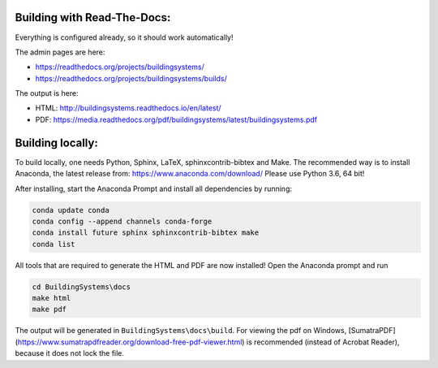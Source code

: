 ============================
Building with Read-The-Docs:
============================
Everything is configured already, so it should work automatically!

The admin pages are here:

* https://readthedocs.org/projects/buildingsystems/
* https://readthedocs.org/projects/buildingsystems/builds/

The output is here:

* HTML: http://buildingsystems.readthedocs.io/en/latest/
* PDF: https://media.readthedocs.org/pdf/buildingsystems/latest/buildingsystems.pdf


=================
Building locally:
=================
To build locally, one needs Python, Sphinx, LaTeX, sphinxcontrib-bibtex and Make.
The recommended way is to install Anaconda, the latest release from:
https://www.anaconda.com/download/
Please use Python 3.6, 64 bit!

After installing, start the Anaconda Prompt and install all dependencies by running:

.. code-block:: ruby

   conda update conda
   conda config --append channels conda-forge
   conda install future sphinx sphinxcontrib-bibtex make
   conda list 

All tools that are required to generate the HTML and PDF are now installed!
Open the Anaconda prompt and run

.. code-block:: ruby

   cd BuildingSystems\docs
   make html
   make pdf

The output will be generated in ``BuildingSystems\docs\build``.
For viewing the pdf on Windows, [SumatraPDF](https://www.sumatrapdfreader.org/download-free-pdf-viewer.html) is recommended (instead of Acrobat Reader), because it does not lock the file.
